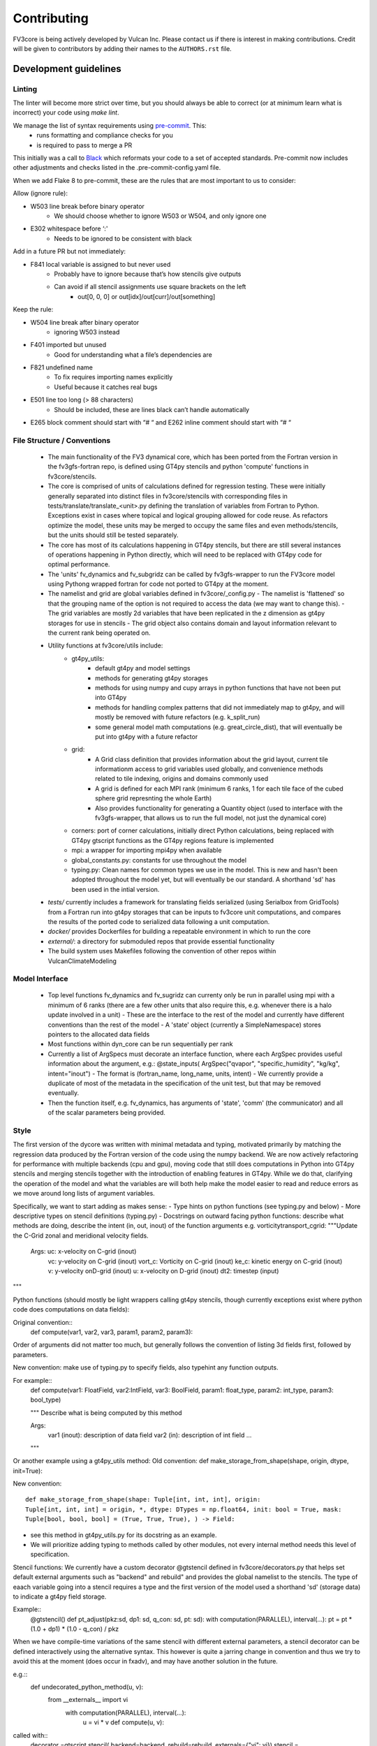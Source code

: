 ============
Contributing
============

FV3core is being actively developed by Vulcan Inc. Please contact us if there is interest
in making contributions. Credit will be given to contributors by adding their names
to the ``AUTHORS.rst`` file.


Development guidelines
----------------------

Linting
~~~~~~~

The linter will become more strict over time, but you should always be able to correct (or
at minimum learn what is incorrect) your code using `make lint`.

We manage the list of syntax requirements using `pre-commit <https://pre-commit.com/>`__. This:
   - runs formatting and compliance checks for you
   - is required to pass to merge a PR

This initially was a call to `Black
<https://github.com/ambv/black>`__ which reformats your code to a set of accepted
standards.  Pre-commit now includes other adjustments and checks listed in the
.pre-commit-config.yaml file.

When we add Flake 8 to pre-commit, these are the rules that are most important to us to
consider:

Allow (ignore rule):

- W503 line break before binary operator
    - We should choose whether to ignore W503 or W504, and only ignore one
- E302 whitespace before ‘:'
    - Needs to be ignored to be consistent with black

Add in a future PR but not immediately:

- F841 local variable is assigned to but never used
    - Probably have to ignore because that’s how stencils give outputs
    - Can avoid if all stencil assignments use square brackets on the left
        - out[0, 0, 0] or out[idx]/out[curr]/out[something]

Keep the rule:

- W504 line break after binary operator
    - ignoring W503 instead
- F401 imported but unused
    - Good for understanding what a file’s dependencies are
- F821 undefined name
    - To fix requires importing names explicitly
    - Useful because it catches real bugs
- E501 line too long (> 88 characters)
    - Should be included, these are lines black can’t handle automatically
- E265 block comment should start with “# “ and E262 inline comment should start with “# “


File Structure / Conventions
~~~~~~~~~~~~~~~~~~~~~~~~~~~~

 - The main functionality of the FV3 dynamical core, which has been ported from the
   Fortran version in the fv3gfs-fortran repo, is defined using GT4py stencils and python
   'compute' functions in fv3core/stencils.
 - The core is comprised of units of calculations defined for regression testing. These
   were initially generally separated into distinct files in
   fv3core/stencils with corresponding files in tests/translate/translate_<unit>.py
   defining the translation of variables from Fortran to Python. Exceptions exist in cases
   where topical and logical grouping allowed for code reuse. As refactors optimize the
   model, these units may be merged to occupy the same files and even methods/stencils, but
   the units should still be tested separately.
 - The core has most of its calculations happening in GT4py stencils, but there are still
   several instances of operations happening in Python directly, which will need to be
   replaced with GT4py code for optimal performance.
 - The 'units' fv_dynamics and fv_subgridz can be called by fv3gfs-wrapper to run the
   FV3core model using Pythong wrapped fortran for code not ported to GT4py at the moment.
 - The namelist and grid are global variables defined in fv3core/_config.py
   - The namelist is 'flattened' so that the grouping name of the option is not required
   to access the data (we may want to change this).
   - The grid variables are mostly 2d variables that have been replicated in the z
   dimension as gt4py storages for use in stencils
   - The grid object also contains domain and layout information relevant to the current
   rank being operated on.
 - Utility functions at fv3core/utils include:
      - gt4py_utils:
	 - default gt4py and model settings
	 - methods for generating gt4py storages
	 - methods for using numpy and cupy arrays in python functions that have not been
           put into GT4py
	 - methods for handling complex patterns that did not immediately map to gt4py,
           and will mostly be removed with future refactors (e.g. k_split_run)
	 - some general model math computations (e.g. great_circle_dist), that will
           eventually be put into gt4py with a future refactor
      - grid:
	 - A Grid class definition that provides information about the grid layout,
           current tile informationm access to grid variables used globally, and
           convenience methods related to tile indexing, origins and domains commonly used
         - A grid is defined for each MPI rank (minimum 6 ranks, 1 for each tile face of
           the cubed sphere grid represnting the whole Earth)
	 - Also provides functionality for generating a Quantity object (used to interface
           with the fv3gfs-wrapper, that allows us to run the full model, not just the
           dynamical core)
      - corners: port of corner calculations, initially direct Python calculations, being
        replaced with GT4py gtscript functions as the GT4py regions feature is implemented
      - mpi: a wrapper for importing mpi4py when available
      - global_constants.py: constants for use throughout the model
      - typing.py: Clean names for common types we use in the model. This is new and
        hasn't been adopted throughout the model yet, but will eventually be our
        standard. A shorthand 'sd' has been used in the intial version.
 - `tests/` currently includes a framework for translating fields serialized (using
   Serialbox from GridTools) from a Fortran run into gt4py storages that can be inputs to
   fv3core unit computations, and compares the results of the ported code to serialized
   data following a unit computation.
 - `docker/` provides Dockerfiles for building a repeatable environment in which to run the
   core
 - `external/`: a directory for submoduled repos that provide essential functionality
 - The build system uses Makefiles following the convention of other repos within
   VulcanClimateModeling

Model Interface
~~~~~~~~~~~~~~~

 - Top level functions fv_dynamics and fv_sugridz can currenty only be run in parallel
   using mpi with a minimum of 6 ranks (there are a few other units that also require
   this, e.g. whenever there is a halo update involved in a unit)
   - These are the interface to the rest of the model and currently have different
   conventions than the rest of the model
   - A 'state' object (currently a SimpleNamespace) stores pointers to the allocated data
   fields
 - Most functions within dyn_core can be run sequentially per rank
 - Currently a list of ArgSpecs must decorate an interface function, where each ArgSpec
   provides useful information about the argument, e.g.: @state_inputs( ArgSpec("qvapor",
   "specific_humidity", "kg/kg", intent="inout")
   - The format is (fortran_name, long_name, units, intent)
   - We currently provide a duplicate of most of the metadata in the specification of the
   unit test, but that may be removed eventually.
 - Then the function itself, e.g. fv_dynamics, has arguments of 'state', 'comm' (the
   communicator) and all of the scalar parameters being provided.



Style
~~~~~


The first version of the dycore was written with minimal metadata and typing, motivated
primarily by matching the regression data produced by the Fortran version of the code
using the numpy backend. We are now actively refactoring for performance with multiple
backends (cpu and gpu), moving code that still does computations in Python into GT4py
stencils and merging stencils together with the introduction of enabling features in
GT4py. While we do that, clarifying the operation of the model and what the variables are
will both help make the model easier to read and reduce errors as we move around long
lists of argument variables.

Specifically, we want to start adding as makes sense:
- Type hints on python functions (see typing.py and below)
- More descriptive types on stencil definitions (typing.py)
- Docstrings on outward facing python functions: describe what methods are doing, describe
the intent (in, out, inout) of the function arguments
e.g. vorticitytransport_cgrid:
"""Update the C-Grid zonal and meridional velocity fields.

    Args: uc: x-velocity on C-grid (inout)
          vc: y-velocity on C-grid (inout)
          vort_c: Vorticity on C-grid (inout)
	  ke_c: kinetic energy on C-grid (inout)
	  v: y-velocity onD-grid (inout)
	  u: x-velocity on D-grid (inout)
	  dt2: timestep (input)

"""


Python functions (should mostly be light wrappers calling gt4py stencils, though currently
exceptions exist where python code does computations on data fields):

Original convention::
  def compute(var1, var2, var3, param1, param2, param3):

Order of arguments did not matter
too much, but generally follows the convention of listing 3d fields first, followed by
parameters.

New convention: make use of typing.py to specify fields, also typehint any function
outputs.

For example::
  def compute(var1: FloatField, var2:IntField, var3: BoolField,
  param1: float_type, param2: int_type, param3: bool_type)

  """
  Describe what is being computed by this method

  Args:
    var1 (inout): description of data field
    var2 (in): description of int field
    ...

  """

Or another example using a gt4py_utils method:
Old convention:
def make_storage_from_shape(shape, origin, dtype, init=True):

New convention::

  def make_storage_from_shape(shape: Tuple[int, int, int], origin:
  Tuple[int, int, int] = origin, *, dtype: DTypes = np.float64, init: bool = True, mask:
  Tuple[bool, bool, bool] = (True, True, True), ) -> Field:

- see this method in gt4py_utils.py for its docstring as an example.
- We will prioritize adding typing to methods called by other modules, not every internal
  method needs this level of specification.

Stencil functions: We currently have a custom decorator @gtstencil defined in
fv3core/decorators.py that helps set default external arguments such as "backend" and
rebuild" and provides the global namelist to the stencils. The type of eaach variable
going into a stencil requires a type and the first version of the model used a shorthand
'sd' (storage data) to indicate a gt4py field storage.

Example::
  @gtstencil()
  def pt_adjust(pkz:sd, dp1: sd, q_con: sd, pt: sd):
  with computation(PARALLEL), interval(...):
  pt = pt * (1.0 + dp1) * (1.0 - q_con) / pkz

When we have compile-time variations of the same stencil with different external
parameters, a stencil decorator can be defined interactively using the alternative
syntax. This however is quite a jarring change in convention and thus we try to avoid this
at the moment (does occur in fxadv), and may have another solution in the future.

e.g.::
  def undecorated_python_method(u, v):
    from __externals__ import vi
        with computation(PARALLEL), interval(...):
	    u = vi * v def compute(u, v):
called with::
  decorator =gtscript.stencil( backend=backend, rebuild=rebuild. externals={"vi": vi})
  stencil = decorator(undecorated_python_method) stencil(u, v, origin=origin, domain=domain)

In the new convention replace "sd" with FloatField (or whatever the type is).

Externals:
If a scalar parameter is in the scope of a module, it can be used inside of a
stencil (do not need an explicit import), otherwise use "from __externals__ import var"
inside the stencil definition

Namelist: Initially the namelist was imported from the
fv3core/_config. Now the namelist gets imported into the externals of a stencil using the
decorator, and a stencil can use the namelist SimpleNamespace if it is imported with from
__externals__ import namelist inside the stencil

GTScript functions:
These use the gtscript decorator and the arguments do not include type
specifications. They will continue to not have type hinting.

e.g.::
  @gtscript.function
  def get_bl(al, q):


Assertions
We can now include assertions of compile time variables inside of gtscript
functions with the syntax: assert __INLINED(namelist.grid_type < 3)

State
Some functions include a 'state' object that is a SimpleNamespace of variables and a
comm object that is the CubedSphereCommunicator object enabling halo updates.  The 'state'
include pointers to gt4py storages for all variables used in the method. For fields that
experience a halo update, the state includes pointers to Quantity objects named '<storage
variable name>_quantity', which is a lightweight wrapper around the storage. This enables
using gt4py storages in stencils and quantities for halo updates, using the same memory
space.  A future refactor will simplify this convention, likely through the use of the
decorator and/or GDP-3 from GT4py that may allow Quantities to be used in stencils..


New Styles
~~~~~~~~~~

Propose new style ideas to the team (or subset) with examples and description of how data
flow would be altered if relevant. Once an idea is accepted, open a PR with the idea
applied to a sample if possible (if not, correct the whole model), and update this doc to
reflect the new convention we all should incorporate as we refactor. Share news of this
update when the PR is accepted and merged, including guidelines for utsing the new
convention.

Porting Conventions
~~~~~~~~~~~~~~~~~~~

Generation of regression data occurs in the fv3gfs-fortran repo
(https://github.com/VulcanClimateModeling/fv3gfs-fortran) with serialization statements
and a build procedure defined in tests/serialized_test_data_generation. The version of
data this repo currently tests against is defined in FORTRAN_SERIALIZED_DATA_VERSION in
the Makefile. Fields serialized are defined in Fortran code with serialization comment
statements such as: !$ser savepoint C_SW-In !$ser data delpcd=delpc delpd=delp ptcd=ptc
Where the name being assigned is the name the fv3core uses to identify the variable in the
test code. When this name is not equal to the name of the variable, this was usually done
to avoid conflicts with other parts of the code where the same name is used to reference a
differently sized field.

The majority of the logic for translating from data serialized from Fortran to something
that can be used by Python, and the comparison of the results, is encompassed by the main
Translate class in the tests/translate/translate.py file. Any units not involving a halo
update can be run using this framework, while those that need to be run in parallel can
look to the ParallelTranslate class as the parent class in
tests/translate/parallel_translate.py. These parent classes provide generally useful
operations for translating serialized data between Fortran and Python specifications, and
for applying regression tests.  A new unit test can be defined as a new child class of one
of these, with a naming convention of Translate<Savepoint Name> where "Savepoint Name" is
the name used in the serialization statements in the Fortran code, without the "-In" and
"-Out" part of the name. A translate class can usually be minimally specify the input and
output fields. Then, in cases where the parent compute function is insuffient to handle
the complexity of either the data translation or the compute function, the appropriate
methods can be overridden.

For Translate objects
  - The init function establishes the assumed translation setup for the class, which can
    be dynamically overridden as needed.
  - the parent compute function does:

  1. makes gt4py storages of the max shape (grid.npx+1, grid.npy+1, grid.npz+1) aligning
     the data based on the start indices specified. (gt4py requires data fields have the
     same shape, so in this model we have buffer points so all calculations can be done
     easily without worrying about shape matching)
  2. runs the compute function (defined in self.compute_func) on the input data storages
  3. slices the computed Python fields to be compared to fortran regression data

  - The unit test then uses a modified relative error metric to determine whether the unit
    passes
  - The init method for a Translate class:
    * the input (self.in_vars["data_vars"]) and output(self.out_vars) variables are
    specified in dictionaries, where the keys are the name of the variable used in the
    model and the values are dictionaries specifying metadata for translation of
    serialized data to gt4py storages. The metadata that can be specied to override
    defaults are:
    * indices to line up data arrays into gt4py storages (which all get created as the
    max possible size needed by all operations, for simplicity):
    "istart", "iend", "jstart", "jend", "kstart", "kend"
    These should be set using the 'grid' object available to the Translate object,
    using equivalent index names as in the declaration of variables in the Fortran
    code, e.g. real:: cx(bd%is:bd%ie+1,bd%jsd:bd%jed ) means we should assign

    example::
      self.in_vars["data_vars"]["cx"] = {"istart": self.is\_, "iend": self.ie + 1,
                                         "jstart": self.jsd, "jend": self.jed,}

    There is only a limited set of Fortran shapes declared, so abstractions defined in
    the grid can also be used,

    e.g.::
      self.out_vars["cx"] = self.grid.x3d_compute_domain_y_dict()

    Note that the variables, e.g. grid.is\_ and grid.ie specify the 'compute'
    domain in the x direction of the current tile, equivalent to bd%is and bd%ie in the
    Fortran model EXCEPT that the Python variables are local to the current MPI rank (a
    subset of the tile face), while the Fortran values are global to the tile face. This
    is because these indices are used to slice into fields, which in Python is 0-based,
    and in Fortran is based on however the variables are declared. But, for the purposes
    of aligning data for computations and comparisons, we can match them in this
    framework.  shapes need to be defined in a dictionary per variable including "istart",
    "iend", "jstart", "jend", "kstart", "kend" that represent the shape of that variable
    as defined in the Fortran code. The default shape assumed if a variable is specified
    with an empty dictionary is isd:ied, jsd:jed, 0:npz - 1 inclusive, and variables that
    aren't that shape in the Fortran code need to have the 'start' indices specified for
    the in_vars dictionary , and 'start' and 'end' for the out_vars.
    * "serialname" can be used to specify a name used in the Fortran code declaration if
    we'd like the model to use a different name
    * 'kaxis': which dimension is the vertical direction. For most variables this is '2'
    and does not need to be specified. For Fortran variables that assign the vertical
    dimension to a different axis, this can be set to ensure we end up with 3d storages
    that have the vertical dimension where it is expected by GT4py.
    * 'dummy_axes': If set this will set of the storage to have singleton dimensions in
    the axes defined. This is to enable testing stencils where the full 3d data has not
    been collected and we want to run stencil tests on the data for a particular slice.
    * 'names_4d': If a 4d variable is being serialized, this can be set to specify the
    names of each 3d field. By default this is the list of tracers.

    -  input variables that are scalars should be added to self.in_vars["parameters"]
    - self.compute_func is the name of the model function that should be run by the
      compute method in the translate class
    - self.max_error overrides the parent classes relative error threshold. This should
      only be changed when the reasons for non-bit reproducibility are understood.
    - self.max_shape sets the size of the gt4py storage created for testing
    - self.ignore_near_zero_errors[<varname>] = True: This is an option to let some fields
      pass with higher relative error if the absolute error is very small


For ParallelTranslate objects:
  - inputs and outputs are defined at the class level, and these include metadata such as
    the "name" (e.g. understandable name for the symbol), dimensions, units and
    n_halo(numb er of halo lines)
  - Both 'compute_sequential' and 'compute_parallel' method may be defined, where a mock
    communicator is used in the compute_sequential case
  - The parent assumes a state object for tracking fields and methods exist for
    translating from inputs to a state object and extracting the output variables from the
    state. It is assumed that Quantity objects are needed in the model method in order to
    do halo updates.
  - ParallelTranslate2Py is a slight variation of this used for many of the parallel units
    that do not yet utilize a state object and relies on the specification of the same
    index metadata of the Translate classes
  - ParallelTranslateBaseSlicing makes use of the state but relies on the Translate object
    of self._base, a Translate class object, to align the data before computing and
    comparing.
